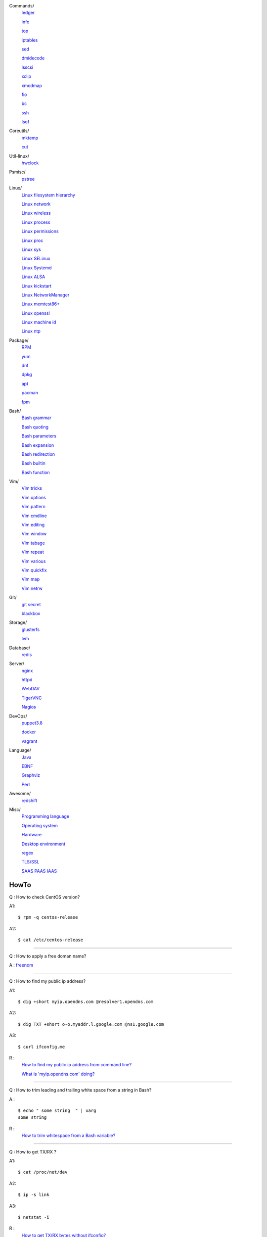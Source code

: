 Commands/
    `ledger     </notes/commands/ledger.html>`_

    `info       </notes/commands/info.html>`_

    `top        </notes/commands/top.html>`_

    `iptables   </notes/commands/iptables.html>`_

    `sed        </notes/commands/sed.html>`_

    `dmidecode  </notes/commands/dmidecode.html>`_

    `lsscsi     </notes/commands/lsscsi.html>`_

    `xclip      </notes/commands/xclip.html>`_

    `xmodmap    </notes/commands/xmodmap.html>`_

    `fio        </notes/commands/fio.html>`_

    `bc         </notes/commands/fio.html>`_

    `ssh        </notes/commands/ssh.html>`_

    `lsof       </notes/commands/lsof.html>`_

Coreutils/
    `mktemp     </notes/coreutils/mktemp.html>`_

    `cut        </notes/coreutils/cut.html>`_

Util-linux/
    `hwclock    </notes/util-linux/hwclock.html>`_

Psmisc/
    `pstree     </notes/psmisc/pstree.html>`_

Linux/
    `Linux filesystem hierarchy </notes/linux/filesystem_hierarchy.html>`_

    `Linux network </notes/linux/network.html>`_

    `Linux wireless </notes/linux/wireless.html>`_

    `Linux process </notes/linux/process.html>`_

    `Linux permissions </notes/linux/permissions.html>`_

    `Linux proc     </notes/linux/proc.html>`_

    `Linux sys      </notes/linux/sys.html>`_

    `Linux SELinux  </notes/linux/selinux.html>`_

    `Linux Systemd  </notes/linux/systemd.html>`_

    `Linux ALSA     </notes/linux/alsa.html>`_

    `Linux kickstart </notes/linux/kickstart.html>`_

    `Linux NetworkManager </notes/linux/networkmanager.html>`_

    `Linux memtest86+   </notes/linux/memtest86+.html>`_

    `Linux openssl  </note/linux/openssl.html>`_

    `Linux machine id   </notes/linux/machine_id.html>`_

    `Linux ntp      </notes/linux/ntp.html>`_

Package/
    `RPM        </notes/package/rpm.html>`_

    `yum        </notes/package/yum.html>`_

    `dnf        </notes/package/dnf.html>`_

    `dpkg       </notes/package/dpkg.html>`_

    `apt        </notes/package/apt.html>`_

    `pacman     </notes/pacman/pacman.html>`_

    `fpm        <notes/package/fpm.html>`_

Bash/
    `Bash grammar    </notes/bash/grammar.html>`_

    `Bash quoting    </notes/bash/quoting.html>`_

    `Bash parameters </notes/bash/parameters.html>`_

    `Bash expansion  </notes/bash/expansion.html>`_

    `Bash redirection </notes/bash/redirection.html>`_

    `Bash builtin    </notes/bash/builtin.html>`_

    `Bash function   </notes/bash/function.html>`_

Vim/
    `Vim tricks     </notes/vim/tricks.html>`_

    `Vim options    </notes/vim/options.html>`_

    `Vim pattern    </notes/vim/pattern.html>`_

    `Vim cmdline    </notes/vim/cmdline.html>`_

    `Vim editing    </notes/vim/editing.html>`_

    `Vim window     </notes/vim/window.html>`_

    `Vim tabage     </notes/vim/tabpage.html>`_

    `Vim repeat     </notes/vim/repeat.html>`_

    `Vim various    </notes/vim/various.html>`_

    `Vim quickfix   </notes/vim/quickfix.html>`_

    `Vim map        </notes/vim/map.html>`_

    `Vim netrw      </notes/vim/netrw.html>`_ 

Git/
    `git secret </notes/git/git_secret.html>`_

    `blackbox   </notes/git/blackbox.html>`_

Storage/
    `glusterfs  </notes/storage/glusterfs.html>`_

    `lvm        </notes/storage/lvm.html>`_

Database/
    `redis      </notes/database/redis.html>`_

Server/
    `nginx      <notes/server/nginx.html>`_

    `httpd      </notes/server/httpd.html>`_

    `WebDAV     </notes/server/webdav.html>`_

    `TigerVNC   </notes/server/tigervnc.html>`_

    `Nagios     </notes/server/nagios.html>`_

DevOps/
    `puppet3.8  </notes/devops/puppet38.html>`_

    `docker     </notes/devops/docker.html>`_

    `vagrant    </notes/devops/vagrant.html>`_

Language/
    `Java       </notes/language/java.html>`_

    `EBNF       </notes/language/ebnf.html>`_

    `Graphviz   </notes/language/grammar.html>`_

    `Perl       </notes/language/perl.html>`_

Awesome/
    `redshift   </notes/awesome/redshift.html>`_

Misc/
    `Programming language </notes/miscellaneous/programming_language.html>`_

    `Operating system </notes/miscellaneous/operating_system.html>`_

    `Hardware   </notes/miscellaneous/hardware.html>`_

    `Desktop environment </notes/miscellaneous/desktop_environment.html>`_

    `regex      </notes/miscellaneous/regex.html>`_

    `TLS/SSL    </notes/miscellaneous/tls_ssl.html>`_

    `SAAS PAAS IAAS </notes/miscellaneous/saas_paas_iaas.html>`_


HowTo
-----

Q : How to check CentOS version?

A1: ::

    $ rpm -q centos-release

A2: ::

    $ cat /etc/centos-release

----

Q : How to apply a free doman name?

A : `freenom <https://www.freenom.com/>`_

----

Q : How to find my public ip address?

A1: ::

    $ dig +short myip.opendns.com @resolver1.opendns.com

A2: ::

    $ dig TXT +short o-o.myaddr.l.google.com @ns1.google.com

A3: ::

    $ curl ifconfig.me

R :
    `How to find my public ip address from command line?
    <https://www.cyberciti.biz/faq/how-to-find-my-public-ip-address-from-command-line-on-a-linux/>`_

    `What is 'myip.opendns.com' doing?  <https://unix.stackexchange.com/a/335403>`_

----

Q : How to trim leading and trailing white space from a string in Bash?

A : ::

    $ echo " some string  " | xarg
    some string

R :
    `How to trim whitespace from a Bash variable? <https://stackoverflow.com/a/12973694>`_

----

Q : How to get TX/RX ?

A1: ::

    $ cat /proc/net/dev

A2: ::

    $ ip -s link
        
A3: ::

    $ netstat -i

R :
    `How to get TX/RX bytes without ifconfig? <https://serverfault.com/questions/533513/how-to-get-tx-rx-bytes-without-ifconfig>`_

----

Q : How to set default web browser in X11?

A : ::

    $ xdg-settings set default-web-browser <firefox.desktop|chromium.desktop>

R :
    `Archwiki: xdg-utils <https://wiki.archlinux.org/index.php/Xdg-utils>`_

----

Q : How to reset lost password in Linux?

R :
    `Archwiki: reset lost root password <https://wiki.archlinux.org/index.php/Reset_lost_root_password>`_

----

Q : How to Check if Your Computer Uses UEFI or BIOS?

A :
    The easiest way to find out if you are running UEFI or BIOS is to look for
    a folder */sys/firmware/efi*. The folder will be missing if your system is
    using BIOS.

---

Q: How to restart current shell after modify .bashrc or other rcfile?

A: ::

    $ exec $SHELL -l
